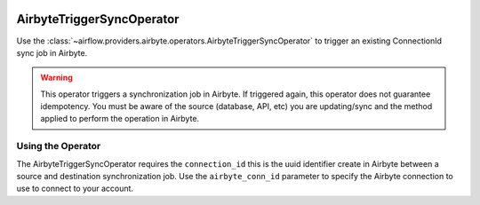  .. Licensed to the Apache Software Foundation (ASF) under one
    or more contributor license agreements.  See the NOTICE file
    distributed with this work for additional information
    regarding copyright ownership.  The ASF licenses this file
    to you under the Apache License, Version 2.0 (the
    "License"); you may not use this file except in compliance
    with the License.  You may obtain a copy of the License at

 ..   http://www.apache.org/licenses/LICENSE-2.0

 .. Unless required by applicable law or agreed to in writing,
    software distributed under the License is distributed on an
    "AS IS" BASIS, WITHOUT WARRANTIES OR CONDITIONS OF ANY
    KIND, either express or implied.  See the License for the
    specific language governing permissions and limitations
    under the License.

.. _howto/operator:AirbyteTriggerSyncOperator:

AirbyteTriggerSyncOperator
==========================

Use the :class:`~airflow.providers.airbyte.operators.AirbyteTriggerSyncOperator` to
trigger an existing ConnectionId sync job in Airbyte.

.. warning::
  This operator triggers a synchronization job in Airbyte.
  If triggered again, this operator does not guarantee idempotency.
  You must be aware of the source (database, API, etc) you are updating/sync and
  the method applied to perform the operation in Airbyte.


Using the Operator
^^^^^^^^^^^^^^^^^^

The AirbyteTriggerSyncOperator requires the ``connection_id`` this is the uuid identifier
create in Airbyte between a source and destination synchronization job.
Use the ``airbyte_conn_id`` parameter to specify the Airbyte connection to use to
connect to your account.
